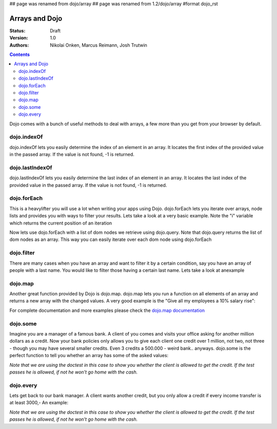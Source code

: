 ## page was renamed from dojo/array
## page was renamed from 1.2/dojo/array
#format dojo_rst

Arrays and Dojo
===============

:Status: Draft
:Version: 1.0
:Authors: Nikolai Onken, Marcus Reimann, Josh Trutwin

.. contents::
    :depth: 2

Dojo comes with a bunch of useful methods to deal with arrays, a few more than you get from your browser by default.


============
dojo.indexOf
============

dojo.indexOf lets you easily determine the index of an element in an array. It locates the first index of the provided value in the passed array. If the value is not found, -1 is returned.

.. cv-compound::

  .. cv :: javascript

    <script type="text/javascript">
    // this Button is just to make the demo look nicer:
    dojo.require("dijit.form.Button"); 

    var arrIndxOf = ["foo", "hoo", "zoo"];

    function testIndxOf() {
        var position = dojo.indexOf(arrIndxOf, "zoo");
        dojo.place(
            "<p>The index of the word 'zoo' within the array is " + position + "</p>", 
            "result1", 
            "after"
        );
    }
    </script>

  .. cv :: html

    <button id="refButton1" dojoType="dijit.form.Button" onClick="testIndxOf()">Show the index of the word 'zoo' within the array.</button>
    <div id="result1"></div>


================
dojo.lastIndexOf
================

dojo.lastIndexOf lets you easily determine the last index of an element in an array. It locates the last index of the provided value in the passed array. If the value is not found, -1 is returned.

.. cv-compound::

  .. cv :: javascript

    <script type="text/javascript">
    // this Button is just to make the demo look nicer:
    dojo.require("dijit.form.Button"); 

    var arrLastIndxOf = ["foo", "hoo", "zoo", "shoe", "zoo", "nuu"];

    function testLastIndxOf() {
        var position = dojo.lastIndexOf(arrLastIndxOf , "zoo");
        dojo.place(
            "<p>The last index of the word 'zoo' within the array is " + position + "</p>", 
            "result2", 
            "after"
        );
    }
    </script>

  .. cv :: html

    <button id="refButton2" dojoType="dijit.form.Button" onClick="testLastIndxOf()">Show the last index of the word 'zoo' within the array.</button>
    <div id="result2"></div>


============
dojo.forEach
============

This is a heavylifter you will use a lot when writing your apps using Dojo. dojo.forEach lets you iterate over arrays, node lists and provides you with ways to filter your results. Lets take a look at a very basic example.
Note the "i" variable which returns the current position of an iteration

.. cv-compound::

  .. cv :: javascript

    <script type="text/javascript">
    dojo.require("dijit.form.Button"); // this is just to make the demo look nicer

    var arrFruit = ["apples", "kiwis", "pineapples"];
    function populateData(){
      dojo.forEach(arrFruit, function(item, i){
        var li = dojo.doc.createElement("li");
        li.innerHTML = i+1+". "+item;
        dojo.byId("forEach-items").appendChild(li);
      });
    }
    </script>

  .. cv :: html

    <button dojoType="dijit.form.Button" onClick="populateData()">Populate data</button>
    <ul id="forEach-items">

    </ul>

Now lets use dojo.forEach with a list of dom nodes we retrieve using dojo.query. Note that dojo.query returns the list of dom nodes as an array. This way you can easily iterate over each dom node using dojo.forEach

.. cv-compound::

  .. cv :: javascript

    <script type="text/javascript">
    dojo.require("dijit.form.Button"); // this is just to make the demo look nicer

    var arr = ["apples", "kiwis", "pineapples"];
    function populateQueryData(){
      dojo.query("li").forEach(function(item, i){
        var li = dojo.doc.createElement("li");
        li.innerHTML = i+1+". "+item.innerHTML;
        dojo.byId("forEachQuery-items").appendChild(li);
      });
    }
    </script>

  .. cv :: html

    <button dojoType="dijit.form.Button" onClick="populateQueryData()">Populate data</button>
    <ul id="forEachQuery-items">

    </ul>


===========
dojo.filter
===========

There are many cases when you have an array and want to filter it by a certain condition, say you have an array of people with a last name. You would like to filter those having a certain last name. Lets take a look at anexample

.. cv-compound::

  .. cv :: javascript

    <script type="text/javascript">
    dojo.require("dijit.form.Button"); // this is just to make the demo look nicer

    var arr = [{surname: "Washington", name: "Paul"}, 
               {surname: "Gordon", name: "Amie"}, 
               {surname: "Meyer", name: "Sofie"}, 
               {surname: "Jaysons", name: "Josh"}, 
               {surname: "Washington", name: "George"}, 
               {surname: "Doormat", name: "Amber"}, 
               {surname: "Smith", name: "Susan"}, 
               {surname: "Hill", name: "Strawberry"}, 
               {surname: "Washington", name: "Dan"}, 
               {surname: "Dojo", name: "Master"}];

    function filterArray(){
      var filteredArr = dojo.filter(arr, function(item){
        return item.surname == "Washington";
      });

      dojo.forEach(filteredArr, function(item, i){
        var li = dojo.doc.createElement("li");
        li.innerHTML = i+1+". "+item.surname+", "+item.name;
        dojo.byId("filtered-items").appendChild(li);
      });

      dojo.forEach(arr, function(item, i){
        var li = dojo.doc.createElement("li");
        li.innerHTML = i+1+". "+item.surname+", "+item.name;
        dojo.byId("unFiltered-items").appendChild(li);
      });
    }
    </script>

  .. cv :: html

    <button dojoType="dijit.form.Button" onClick="filterArray()">Filter array</button>
    <div style="width: 300px; float: left;">
    Filtered items<br />(only people with "Washington" as surname)
    <ul id="filtered-items">

    </ul>
    </div>
    <div style="width: 300px; float: left;">
    Unfiltered items<br /> (all people are represented in the list)
    <ul id="unFiltered-items">

    </ul>
    </div>

========
dojo.map
========

Another great function provided by Dojo is dojo.map. dojo.map lets you run a function on all elements of an array and returns a new array with the changed values. A very good example is the "Give all my employees a 10% salary rise":

.. cv-compound::

  .. cv :: javascript

    <script type="text/javascript">
    dojo.require("dijit.form.Button"); // this is just to make the demo look nicer

    var arrSalary = [200, 300, 1500, 5, 4500];

    function raiseSalary(){
      var raisedSalaries = dojo.map(arrSalary, function(item){
        return item+(item/100)*10;
      });

      dojo.forEach(raisedSalaries, function(item, i){
        var li = dojo.doc.createElement("li");
        li.innerHTML = i+1+". New salary: "+item;
        dojo.byId("filteredSalary-items").appendChild(li);
      });

      dojo.forEach(arrSalary, function(item, i){
        var li = dojo.doc.createElement("li");
        li.innerHTML = i+1+". Old salary: "+item;
        dojo.byId("unFilteredSalary-items").appendChild(li);
      });
    }
    </script>

  .. cv :: html

    <button dojoType="dijit.form.Button" onClick="raiseSalary()">Raise the salary</button>
    <div style="width: 300px; float: left;">
    Peoples salaries after raise:
    <ul id="filteredSalary-items">

    </ul>
    </div>
    <div style="width: 300px; float: left;">
    Peoples salaries before raise:
    <ul id="unFilteredSalary-items">

    </ul>
    </div>

For complete documentation and more examples please check the `dojo.map documentation <dojo/map>`_


=========
dojo.some
=========

Imagine you are a manager of a famous bank. A client of you comes and visits your office asking for another million dollars as a credit.
Now your bank policies only allows you to give each client one credit over 1 million, not two, not three - though you may have several smaller credits. Even 3 credits a 500.000 - weird bank.. anyways. dojo.some is the perfect function to tell you whether an array has some of the asked values:

*Note that we are using the doctest in this case to show you whether the client is allowed to get the credit. If the test passes he is allowed, if not he won't go home with the cash.*

.. codeviewer::
  
  <style type="text/css">
    @import "/moin_static163/js/dojo/trunk/release/dojo/dojox/widget/DocTester/DocTester.css"; 
  </style>
  <script type="text/javascript">dojo.require("dojox.widget.DocTester");</script>
  <div dojoType="dojox.widget.DocTester">
    >>> dojo.some([200000, 500000, 350000, 1000000, 75, 3], function(item){ return item>=1000000})
    "true"
    >>> dojo.some([200000, 500000, 350000, 100000, 75, 3], function(item){ return item>=1000000})
    "false"
  </div>


==========
dojo.every
==========

Lets get back to our bank manager. A client wants another credit, but you only allow a credit if every income transfer is at least 3000,-
An example:

*Note that we are using the doctest in this case to show you whether the client is allowed to get the credit. If the test passes he is allowed, if not he won't go home with the cash.*

.. codeviewer::
  
  <style type="text/css">
    @import "/moin_static163/js/dojo/trunk/release/dojo/dojox/widget/DocTester/DocTester.css"; 
  </style>
  <script type="text/javascript">dojo.require("dojox.widget.DocTester");</script>
  <div dojoType="dojox.widget.DocTester">
    >>> dojo.every([{'month': 'january', 'income': 2000}, {'month': 'february', 'income': 3200}, {'month': 'march', 'income': 2100}], function(item){ return item.income>=3000})
    "false"
    >>> dojo.every([{'month': 'january', 'income': 5000}, {'month': 'february', 'income': 4200}, {'month': 'march', 'income': 3100}], function(item){ return item.income>=3000})
    "true"
  </div>
